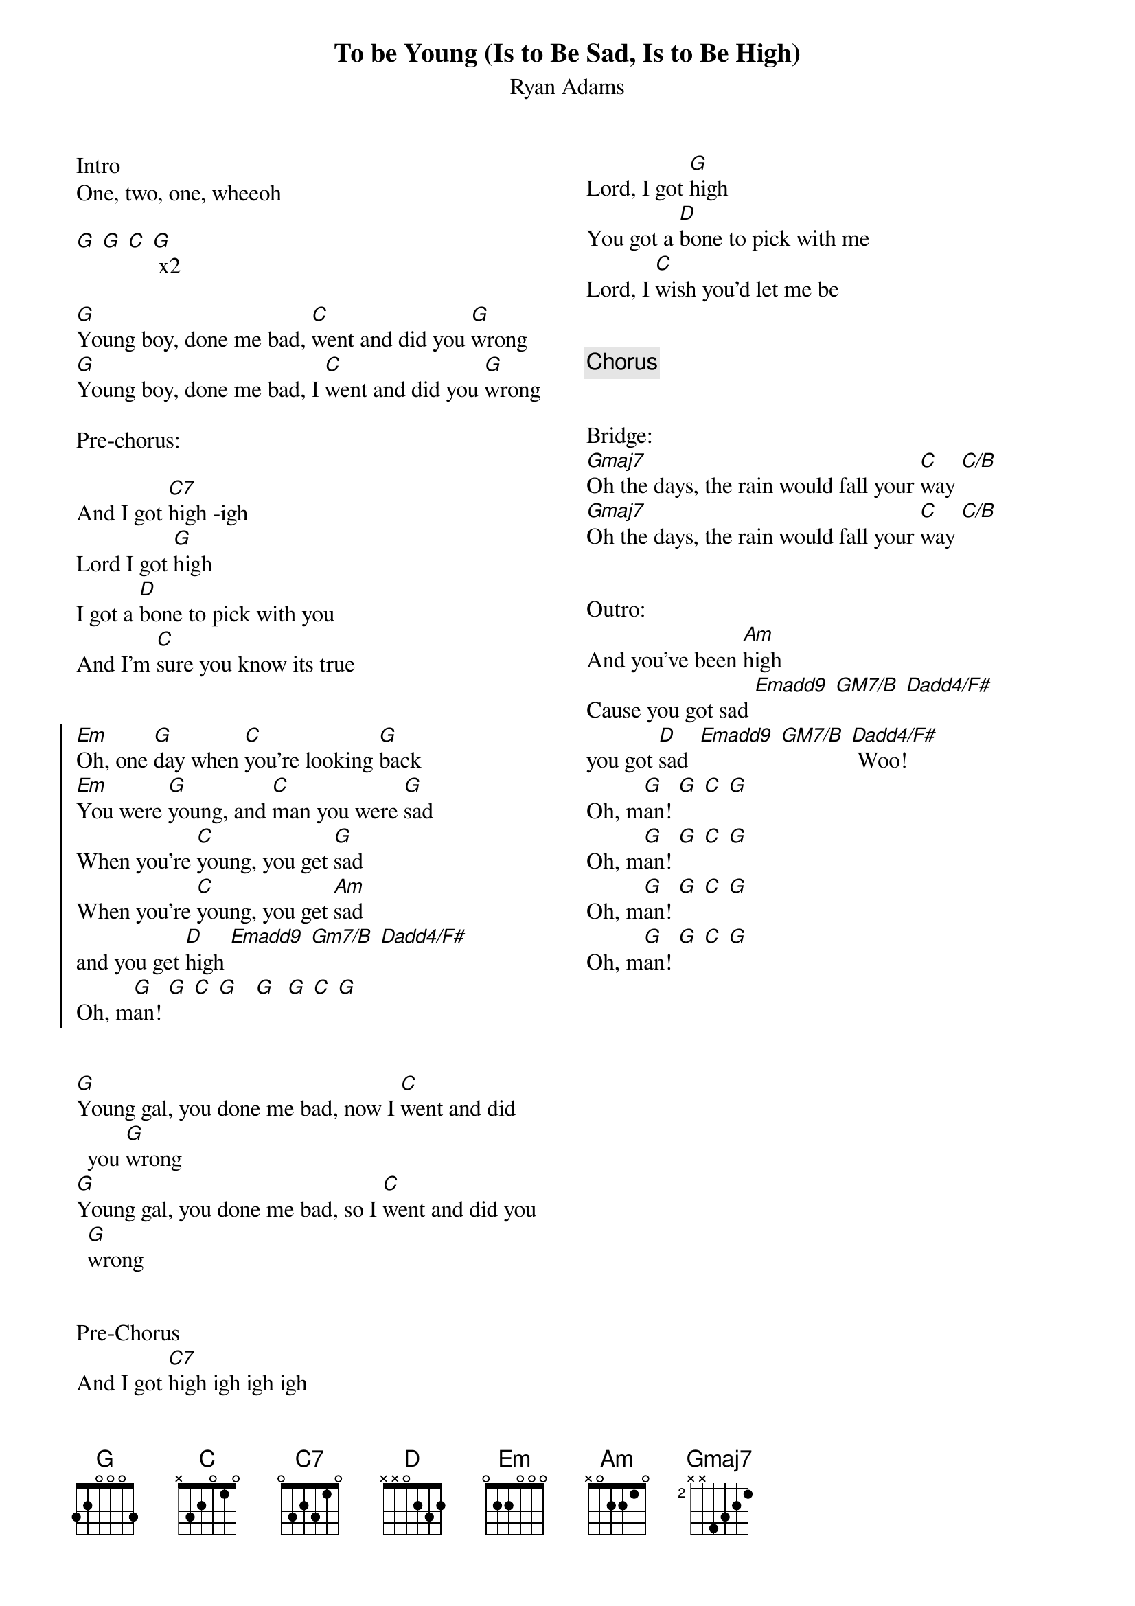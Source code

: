 {title: To be Young (Is to Be Sad, Is to Be High)}
{subtitle: Ryan Adams}
{columns:2}

 
Intro
One, two, one, wheeoh
 
[G] [G] [C] [G] x2
 
{sov}
[G]Young boy, done me bad, [C]went and did you [G]wrong
[G]Young boy, done me bad, I [C]went and did you [G]wrong
{eov}
 
Pre-chorus:

And I got [C7]high -igh
Lord I got [G]high
I got a [D]bone to pick with you
And I'm [C]sure you know its true
 
 
{soc}
[Em]Oh, one [G]day when [C]you're looking [G]back
[Em]You were [G]young, and [C]man you were [G]sad
When you're [C]young, you get [G]sad
When you're [C]young, you get [Am]sad
and you get [D]high [Emadd9] [Gm7/B] [Dadd4/F#]
Oh, m[G]an! [G] [C] [G]   [G]  [G] [C] [G]
{eoc}

 
{sov}
[G]Young gal, you done me bad, now I [C]went and did you [G]wrong
[G]Young gal, you done me bad, so I [C]went and did you [G]wrong
{eov}
 
 
Pre-Chorus
And I got [C7]high igh igh igh
Lord, I got [G]high
You got a [D]bone to pick with me
Lord, I [C]wish you'd let me be
 
 
{chorus}

 
Bridge:
[Gmaj7]Oh the days, the rain would fall your [C]way [C/B]
[Gmaj7]Oh the days, the rain would fall your [C]way [C/B]

 
Outro:
And you've been [Am]high
Cause you got sad [Emadd9] [GM7/B] [Dadd4/F#]
you got [D]sad  [Emadd9] [GM7/B] [Dadd4/F#] Woo!
Oh, m[G]an! [G] [C] [G]
Oh, m[G]an! [G] [C] [G]
Oh, m[G]an! [G] [C] [G]
Oh, m[G]an! [G] [C] [G]



